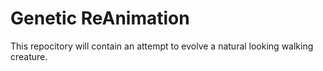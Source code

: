 * Genetic ReAnimation

   This repocitory will contain an attempt to
   evolve a natural looking walking creature.
